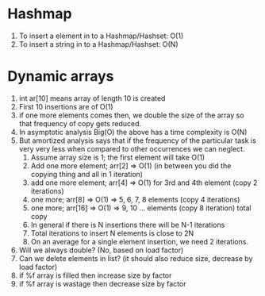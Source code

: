 * Hashmap
1. To insert a element in to a Hashmap/Hashset: O(1)
2. To insert a string in to a Hashmap/Hashset: O(N)
* Dynamic arrays
1. int ar[10] means array of length 10 is created
2. First 10 insertions are of O(1)
3. if one more elements comes then, we double the size of the array so that frequency of copy gets reduced.
4. In asymptotic analysis Big(O) the above has a time complexity is O(N)
5. But amortized analysis says that if the frequency of the particular task is very very less when compared to other occurrences we can neglect.
   1. Assume array size is 1; the first element will take O(1)
   2. Add one more element; arr[2] => O(1) (in between you did the copying thing and all in 1 iteration)
   3. add one more element; arr[4] => O(1) for 3rd and 4th element (copy 2 iterations)
   4. one more; arr[8] => O(1) => 5, 6, 7, 8 elements (copy 4 iterations)
   5. one more; arr[16] => O(1) => 9, 10 ... elements (copy 8 iteration) total copy
   6. In general if there is N insertions there will be N-1 iterations
   7. Total iterations to insert N elements is close to 2N
   8. On an average for a single element insertion, we need 2 iterations.
6. Will we always double? (No, based on load factor)
7. Can we delete elements in list? (it should also reduce size, decrease by load factor)
8. if %f array is filled then increase size by factor
9. if %f array is wastage then decrease size by factor
